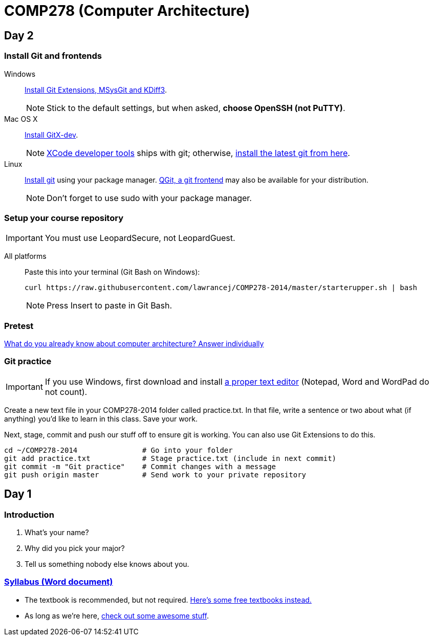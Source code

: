 = COMP278 (Computer Architecture)

== Day 2

=== Install Git and frontends
[[install-git]]
Windows:: https://code.google.com/p/gitextensions/downloads/list[Install Git Extensions, MSysGit and KDiff3].
+
NOTE: Stick to the default settings, but when asked, *choose OpenSSH (not PuTTY)*.

Mac OS X:: http://rowanj.github.io/gitx/[Install GitX-dev].
+
NOTE: https://developer.apple.com/xcode/downloads/[XCode developer tools] ships with git; otherwise, http://git-scm.com/download/mac[install the latest git from here].

Linux:: http://git-scm.com/download/linux[Install git] using your package manager. http://sourceforge.net/projects/qgit/[QGit, a git frontend] may also be available for your distribution.
+
NOTE: Don't forget to use +sudo+ with your package manager.

=== Setup your course repository
[[setup-repo]]
IMPORTANT: You must use LeopardSecure, not LeopardGuest.

All platforms:: Paste this into your terminal (Git Bash on Windows):
+
----
curl https://raw.githubusercontent.com/lawrancej/COMP278-2014/master/starterupper.sh | bash
----
+
NOTE: Press +Insert+ to paste in Git Bash.

=== Pretest

https://docs.google.com/forms/d/1VkxOzu9nwzDt4SuFOXCnEMKvP5tulhHJSkN4_cyraCM/viewform[What do you already know about computer architecture? Answer individually]

=== Git practice

IMPORTANT: If you use Windows, first download and install http://notepad-plus-plus.org/download/v6.6.9.html[a proper text editor] (Notepad, Word and WordPad do not count). 

Create a new text file in your COMP278-2014 folder called practice.txt. In that file, write a sentence or two about what (if anything) you'd like to learn in this class. Save your work.

Next, stage, commit and push our stuff off to ensure git is working. You can also use Git Extensions to do this.

----
cd ~/COMP278-2014               # Go into your folder
git add practice.txt            # Stage practice.txt (include in next commit)
git commit -m "Git practice"    # Commit changes with a message
git push origin master          # Send work to your private repository
----

== Day 1

=== Introduction

. What's your name?
. Why did you pick your major?
. Tell us something nobody else knows about you.

=== https://github.com/lawrancej/COMP278-2014/blob/master/SyllabusCOMP278Lawrance.docx?raw=true[Syllabus (Word document)]

* The textbook is recommended, but not required. https://github.com/vhf/free-programming-books/blob/master/free-programming-books.md[Here's some free textbooks instead.]
* As long as we're here, https://github.com/sindresorhus/awesome[check out some awesome stuff].
